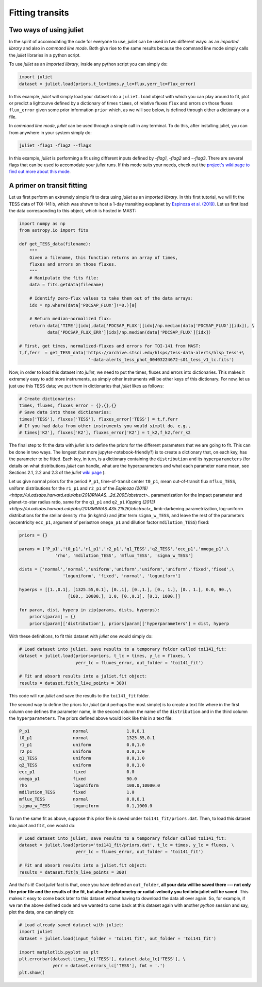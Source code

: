 .. _quicktest:

Fitting transits
===================

Two ways of using juliet
-------------------------

In the spirit of accomodating the code for everyone to use, `juliet` can be used in two different ways: as 
an *imported library* and also in *command line mode*. Both give rise to the same results because the command 
line mode simply calls the `juliet` libraries in a python script.

To use `juliet` as an *imported library*, inside any python script you can simply do:

.. code-block:: python

    import juliet
    dataset = juliet.load(priors,t_lc=times,y_lc=flux,yerr_lc=flux_error)

In this example, `juliet` will simply load your dataset into a ``juliet.load`` object with which you can play around 
to fit, plot or predict  a lightcurve defined by a dictionary of times ``times``, of relative fluxes ``flux`` and errors 
on those fluxes ``flux_error`` given some prior information ``prior`` which, as we will see below, is defined through either 
a dictionary or a file. 


In *command line mode*, `juliet` can be used through a simple call in any terminal. To do this, after 
installing juliet, you can from anywhere in your system simply do:

.. code-block:: bash

    juliet -flag1 -flag2 --flag3

In this example, `juliet` is performing a fit using different inputs defined by `-flag1`, `-flag2` and `--flag3`. 
There are several flags that can be used to accomodate your `juliet` runs. If this mode suits your needs, 
check out the `project's wiki page to find out more about this mode <https://github.com/nespinoza/juliet/wiki>`_.

A primer on transit fitting
-----------------------------------------------

Let us first perform an extremely simple fit to data using `juliet` as an *imported library*. In this first 
tutorial, we will fit the TESS data of TOI-141 b, which was shown to host a 1-day transiting exoplanet 
by `Espinoza et al. (2019) <https://arxiv.org/abs/1903.07694>`_. Let us first load the data corresponding to this 
object, which is hosted in MAST:

.. code-block:: python

    import numpy as np
    from astropy.io import fits

    def get_TESS_data(filename):
        """
        Given a filename, this function returns an array of times, 
        fluxes and errors on those fluxes.
        """
        # Manipulate the fits file:
        data = fits.getdata(filename)

        # Identify zero-flux values to take them out of the data arrays:
        idx = np.where(data['PDCSAP_FLUX']!=0.)[0]

        # Return median-normalized flux:
        return data['TIME'][idx],data['PDCSAP_FLUX'][idx]/np.median(data['PDCSAP_FLUX'][idx]), \
               data['PDCSAP_FLUX_ERR'][idx]/np.median(data['PDCSAP_FLUX'][idx])
     
    # First, get times, normalized-fluxes and errors for TOI-141 from MAST:
    t,f,ferr  = get_TESS_data('https://archive.stsci.edu/hlsps/tess-data-alerts/hlsp_tess'+\
                               '-data-alerts_tess_phot_00403224672-s01_tess_v1_lc.fits')
    
Now, in order to load this dataset into `juliet`, we need to put the times, fluxes and errors into dictionaries. 
This makes it extremely easy to add more instruments, as simply other instruments will be other keys of this 
dictionary. For now, let us just use this TESS data; we put them in dictionaries that `juliet` likes as follows:

.. code-block:: python

    # Create dictionaries:
    times, fluxes, fluxes_error = {},{},{}
    # Save data into those dictionaries:
    times['TESS'], fluxes['TESS'], fluxes_error['TESS'] = t,f,ferr
    # If you had data from other instruments you would simplt do, e.g.,
    # times['K2'], fluxes['K2'], fluxes_error['K2'] = t_k2,f_k2,ferr_k2

The final step to fit the data with `juliet` is to define the priors for the different parameters that we 
are going to fit. This can be done in two ways. The longest (but more jupyter-notebook-friendly?) is to 
create a dictionary that, on each key, has the parameter to be fitted. Each key, in turn, is a dictionary 
containing the ``distribution`` and its ``hyperparameters`` (for details on what distributions 
`juliet` can handle, what are the hyperparameters and what each parameter name mean, see Sections 2.1, 2.2 and 
2.3 of the `juliet` `wiki page <https://github.com/nespinoza/juliet/wiki/Installing-and-basic-usage>`_ ). 

Let us give normal priors for the period ``P_p1``, time-of-transit center ``t0_p1``, mean out-of-transit 
flux ``mflux_TESS``, uniform distributions for the ``r1_p1`` and ``r2_p1`` of the `Espinoza (2018) <https://ui.adsabs.harvard.edu/abs/2018RNAAS...2d.209E/abstract>_` parametrization 
for the impact parameter and planet-to-star radius ratio, same for the ``q1_p1`` and ``q2_p1`` `Kipping (2013) <https://ui.adsabs.harvard.edu/abs/2013MNRAS.435.2152K/abstract>_` 
limb-darkening parametrization, log-uniform distributions for the stellar density ``rho`` (in kg/m3) and 
jitter term ``sigma_w_TESS``, and leave the rest of the parameters (eccentricity ``ecc_p1``, argument of 
periastron ``omega_p1`` and dilution factor ``mdilution_TESS``) fixed: 

.. code-block:: python

    priors = {}

    params = ['P_p1','t0_p1','r1_p1','r2_p1','q1_TESS','q2_TESS','ecc_p1','omega_p1',\
                  'rho', 'mdilution_TESS', 'mflux_TESS', 'sigma_w_TESS']

    dists = ['normal','normal','uniform','uniform','uniform','uniform','fixed','fixed',\
                     'loguniform', 'fixed', 'normal', 'loguniform']

    hyperps = [[1.,0.1], [1325.55,0.1], [0.,1], [0.,1.], [0., 1.], [0., 1.], 0.0, 90.,\
                       [100., 10000.], 1.0, [0.,0.1], [0.1, 1000.]]

    for param, dist, hyperp in zip(params, dists, hyperps):
        priors[param] = {}
        priors[param]['distribution'], priors[param]['hyperparameters'] = dist, hyperp

With these definitions, to fit this dataset with `juliet` one would simply do:

.. code-block:: python

    # Load dataset into juliet, save results to a temporary folder called toi141_fit:
    dataset = juliet.load(priors=priors, t_lc = times, y_lc = fluxes, \
                          yerr_lc = fluxes_error, out_folder = 'toi141_fit')

    # Fit and absorb results into a juliet.fit object:
    results = dataset.fit(n_live_points = 300)

This code will run `juliet` and save the results to the ``toi141_fit`` folder. 

The second way to define the priors for `juliet` (and perhaps the most simple) is to create a text file where 
in the first column one defines the parameter name, in the second column the name of the ``distribution`` and 
in the third column the ``hyperparameters``. The priors defined above would look like this in a text file:

.. code-block:: bash

    P_p1                 normal               1.0,0.1   
    t0_p1                normal               1325.55,0.1 
    r1_p1                uniform              0.0,1.0 
    r2_p1                uniform              0.0,1.0    
    q1_TESS              uniform              0.0,1.0 
    q2_TESS              uniform              0.0,1.0 
    ecc_p1               fixed                0.0 
    omega_p1             fixed                90.0
    rho                  loguniform           100.0,10000.0
    mdilution_TESS       fixed                1.0
    mflux_TESS           normal               0.0,0.1
    sigma_w_TESS         loguniform           0.1,1000.0

To run the same fit as above, suppose this prior file is saved under ``toi141_fit/priors.dat``. Then, to load this 
dataset into `juliet` and fit it, one would do:

.. code-block:: python

    # Load dataset into juliet, save results to a temporary folder called toi141_fit:
    dataset = juliet.load(priors='toi141_fit/priors.dat', t_lc = times, y_lc = fluxes, \
                          yerr_lc = fluxes_error, out_folder = 'toi141_fit')

    # Fit and absorb results into a juliet.fit object:
    results = dataset.fit(n_live_points = 300)

And that's it! Cool `juliet` fact is that, once you have defined an ``out_folder``, **all your data will be saved there --- 
not only the prior file and the results of the fit, but also the photometry or radial-velocity you fed into juliet will 
be saved**. This makes it easy to come back later to this dataset without having to download the data all over again. So, 
for example, if we ran the above defined code and we wanted to come back at this dataset again with another `python` 
session and say, plot the data, one can simply do:

.. code-block:: python

   # Load already saved dataset with juliet:
   import juliet
   dataset = juliet.load(input_folder = 'toi141_fit', out_folder = 'toi141_fit')
   
   import matplotlib.pyplot as plt
   plt.errorbar(dataset.times_lc['TESS'], dataset.data_lc['TESS'], \
                yerr = dataset.errors_lc['TESS'], fmt = '.')
   plt.show()

